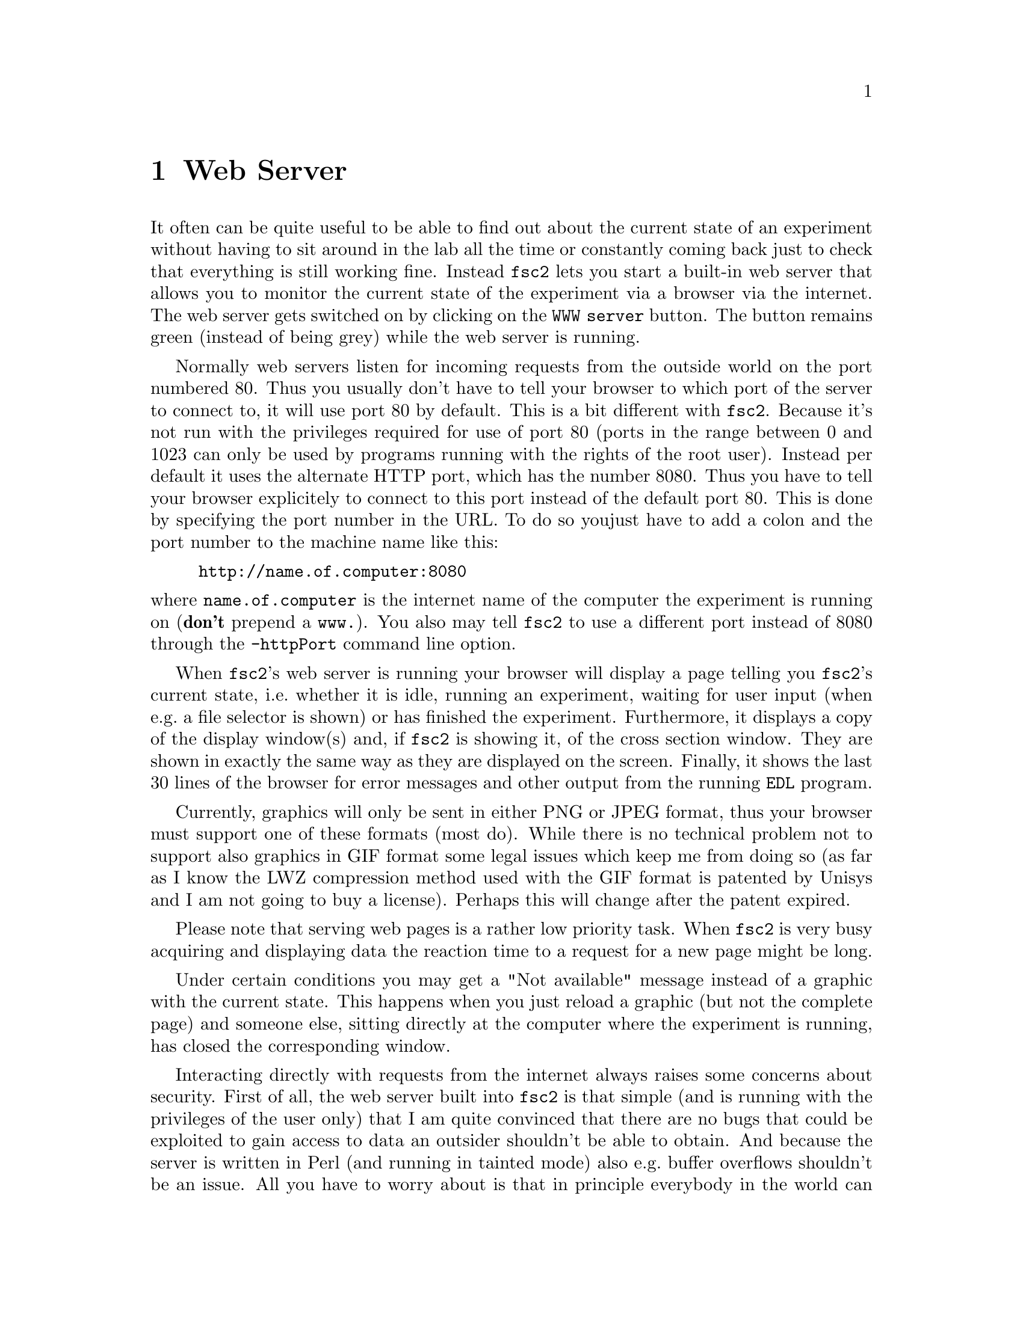 @c  Copyright (C) 1999-2011 Jens Thoms Toerring
@c
@c  This file is part of fsc2.
@c
@c  Fsc2 is free software; you can redistribute it and/or modify
@c  it under the terms of the GNU General Public License as published by
@c  the Free Software Foundation; either version 3, or (at your option)
@c  any later version.
@c
@c  Fsc2 is distributed in the hope that it will be useful,
@c  but WITHOUT ANY WARRANTY; without even the implied warranty of
@c  MERCHANTABILITY or FITNESS FOR A PARTICULAR PURPOSE.  See the
@c  GNU General Public License for more details.
@c
@c  You should have received a copy of the GNU General Public License
@c  along with this program.  If not, see <http://www.gnu.org/licenses/>.


@node Web Server, EDL, GUI, Top
@chapter Web Server
@cindex web server

It often can be quite useful to be able to find out about the current
state of an experiment without having to sit around in the lab all the
time or constantly coming back just to check that everything is still
working fine. Instead @code{fsc2} lets you start a built-in web server
that allows you to monitor the current state of the experiment via a
browser via the internet. The web server gets switched on by clicking
on the @code{WWW server} button. The button remains green (instead of
being grey) while the web server is running.

Normally web servers listen for incoming requests from the outside
world on the port numbered 80. Thus you usually don't have to tell
your browser to which port of the server to connect to, it will use
port 80 by default. This is a bit different with @code{fsc2}. Because
it's not run with the privileges required for use of port 80 (ports in
the range between 0 and 1023 can only be used by programs running with
the rights of the root user). Instead per default it uses the
alternate HTTP port, which has the number 8080. Thus you have to tell
your browser explicitely to connect to this port instead of the
default port 80. This is done by specifying the port number in the
URL. To do so youjust have to add a colon and the port number to the
machine name like this:
@example
http://name.of.computer:8080
@end example
@noindent
where @code{name.of.computer} is the internet name of the computer the
experiment is running on (@strong{don't} prepend a @code{www.}). You
also may tell @code{fsc2} to use a different port instead of 8080
through the @code{-httpPort} command line option.

When @code{fsc2}'s web server is running your browser will display a
page telling you @code{fsc2}'s current state, i.e.@: whether it is
idle, running an experiment, waiting for user input (when e.g.@: a
file selector is shown) or has finished the experiment. Furthermore,
it displays a copy of the display window(s) and, if @code{fsc2} is
showing it, of the cross section window. They are shown in exactly the
same way as they are displayed on the screen. Finally, it shows the
last 30 lines of the browser for error messages and other output from
the running @code{EDL} program.

Currently, graphics will only be sent in either PNG or JPEG format, thus
your browser must support one of these formats (most do). While there
is no technical problem not to support also graphics in GIF format
some legal issues which keep me from doing so (as far as I know the
LWZ compression method used with the GIF format is patented by Unisys
and I am not going to buy a license).  Perhaps this will change after
the patent expired.

Please note that serving web pages is a rather low priority task. When
@code{fsc2} is very busy acquiring and displaying data the reaction
time to a request for a new page might be long.

Under certain conditions you may get a "Not available" message instead
of a graphic with the current state. This happens when you just reload
a graphic (but not the complete page) and someone else, sitting
directly at the computer where the experiment is running, has closed
the corresponding window.

Interacting directly with requests from the internet always raises
some concerns about security. First of all, the web server built into
@code{fsc2} is that simple (and is running with the privileges of the
user only) that I am quite convinced that there are no bugs that could
be exploited to gain access to data an outsider shouldn't be able to
obtain. And because the server is written in Perl (and running in
tainted mode) also e.g.@: buffer overflows shouldn't be an issue. All
you have to worry about is that in principle everybody in the world
can have a look at your measurement while the web server is up and
running. If you are deeply concerned about this you can also build
@code{fsc2} without support for the web server.

The only other conceivable problem would be that someone really
malicious would constantly send requests to the server which, in turn,
must bother @code{fsc2} to tell it about its current status and to
create graphics with the window contents. In cases when @code{fsc2} is
already having problems acquiring and displaying measured data fast
enough this could further increase its workload and, in extreme cases,
might slow down the experiment a bit. If you have reasons to suspect
something like this to happen simply switching off the web server (or
not switching it on in the first place) is probably the best solution.

Please note: If multiple instances of @code{fsc2} are running only one
of them can run the web server on the default port 8080. So if you want
more than one of the instances to run a web server you must assign a
different port the web server is going to listen on to the different
instances, using the @code{-httpPort} option.
